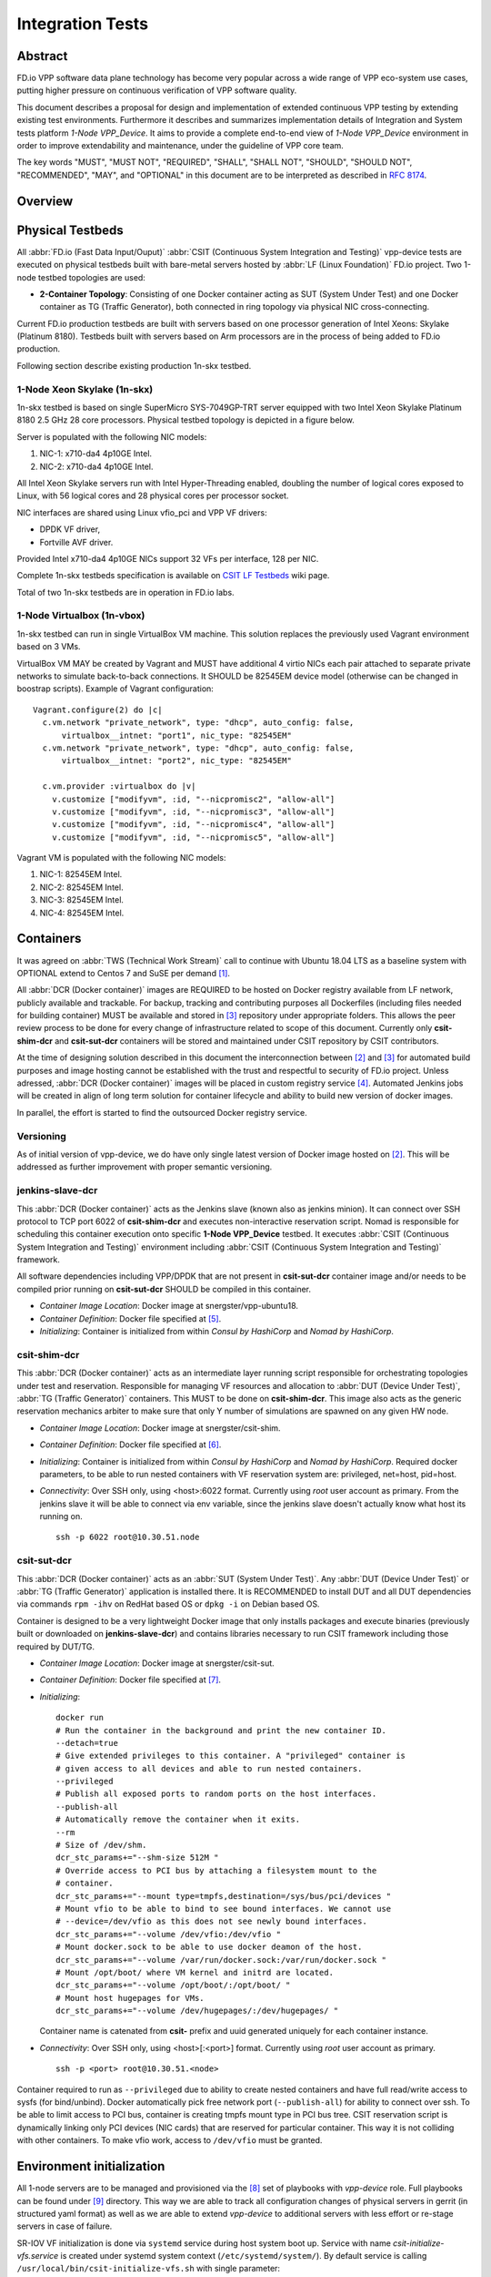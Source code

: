 Integration Tests
=================

Abstract
--------

FD.io VPP software data plane technology has become very popular across
a wide range of VPP eco-system use cases, putting higher pressure on
continuous verification of VPP software quality.

This document describes a proposal for design and implementation of extended
continuous VPP testing by extending existing test environments.
Furthermore it describes and summarizes implementation details of Integration
and System tests platform *1-Node VPP_Device*. It aims to provide a complete
end-to-end view of *1-Node VPP_Device* environment in order to improve
extendability and maintenance, under the guideline of VPP core team.

The key words "MUST", "MUST NOT", "REQUIRED", "SHALL", "SHALL NOT", "SHOULD",
"SHOULD NOT", "RECOMMENDED",  "MAY", and "OPTIONAL" in this document are to be
interpreted as described in :rfc:`8174`.

Overview
--------

.. only:: latex

    .. raw:: latex

        \begin{figure}[H]
            \centering
                \graphicspath{{../_tmp/src/vpp_device_tests/}}
                \includegraphics[width=0.90\textwidth]{vpp_device}
                \label{fig:vpp_device}
        \end{figure}

.. only:: html

    .. figure:: vpp_device.svg
        :alt: vpp_device
        :align: center

Physical Testbeds
-----------------

All :abbr:`FD.io (Fast Data Input/Ouput)` :abbr:`CSIT (Continuous System
Integration and Testing)` vpp-device tests are executed on physical testbeds
built with bare-metal servers hosted by :abbr:`LF (Linux Foundation)` FD.io
project. Two 1-node testbed topologies are used:

- **2-Container Topology**: Consisting of one Docker container acting as SUT
  (System Under Test) and one Docker container as TG (Traffic Generator), both
  connected in ring topology via physical NIC cross-connecting.

Current FD.io production testbeds are built with servers based on one
processor generation of Intel Xeons: Skylake (Platinum 8180). Testbeds built
with servers based on Arm processors are in the process of being added to FD.io
production.

Following section describe existing production 1n-skx testbed.

1-Node Xeon Skylake (1n-skx)
~~~~~~~~~~~~~~~~~~~~~~~~~~~~

1n-skx testbed is based on single SuperMicro SYS-7049GP-TRT server equipped
with two Intel Xeon Skylake Platinum 8180 2.5 GHz 28 core processors. Physical
testbed topology is depicted in a figure below.

.. only:: latex

    .. raw:: latex

        \begin{figure}[H]
            \centering
                \graphicspath{{../_tmp/src/vpp_device_tests/}}
                \includegraphics[width=0.90\textwidth]{vf-2n-nic2nic}
                \label{fig:vf-2n-nic2nic}
        \end{figure}

.. only:: html

    .. figure:: vf-2n-nic2nic.svg
        :alt: vf-2n-nic2nic
        :align: center

Server is populated with the following NIC models:

#. NIC-1: x710-da4 4p10GE Intel.
#. NIC-2: x710-da4 4p10GE Intel.

All Intel Xeon Skylake servers run with Intel Hyper-Threading enabled,
doubling the number of logical cores exposed to Linux, with 56 logical
cores and 28 physical cores per processor socket.

NIC interfaces are shared using Linux vfio_pci and VPP VF drivers:

- DPDK VF driver,
- Fortville AVF driver.

Provided Intel x710-da4 4p10GE NICs support 32 VFs per interface, 128 per NIC.

Complete 1n-skx testbeds specification is available on `CSIT LF Testbeds
<https://wiki.fd.io/view/CSIT/Testbeds:_Xeon_Skx,_Arm,_Atom.>`_ wiki page.

Total of two 1n-skx testbeds are in operation in FD.io labs.

1-Node Virtualbox (1n-vbox)
~~~~~~~~~~~~~~~~~~~~~~~~~~~

1n-skx testbed can run in single VirtualBox VM machine. This solution replaces
the previously used Vagrant environment based on 3 VMs.

VirtualBox VM MAY be created by Vagrant and MUST have additional 4 virtio NICs
each pair attached to separate private networks to simulate back-to-back
connections. It SHOULD be 82545EM device model (otherwise can be changed in
boostrap scripts). Example of Vagrant configuration:

::

    Vagrant.configure(2) do |c|
      c.vm.network "private_network", type: "dhcp", auto_config: false,
          virtualbox__intnet: "port1", nic_type: "82545EM"
      c.vm.network "private_network", type: "dhcp", auto_config: false,
          virtualbox__intnet: "port2", nic_type: "82545EM"

      c.vm.provider :virtualbox do |v|
        v.customize ["modifyvm", :id, "--nicpromisc2", "allow-all"]
        v.customize ["modifyvm", :id, "--nicpromisc3", "allow-all"]
        v.customize ["modifyvm", :id, "--nicpromisc4", "allow-all"]
        v.customize ["modifyvm", :id, "--nicpromisc5", "allow-all"]

Vagrant VM is populated with the following NIC models:

#. NIC-1: 82545EM Intel.
#. NIC-2: 82545EM Intel.
#. NIC-3: 82545EM Intel.
#. NIC-4: 82545EM Intel.

Containers
----------

It was agreed on :abbr:`TWS (Technical Work Stream)` call to continue with
Ubuntu 18.04 LTS as a baseline system with OPTIONAL extend to Centos 7 and
SuSE per demand [#TWSLink]_.

All :abbr:`DCR (Docker container)` images are REQUIRED to be hosted on Docker
registry available from LF network, publicly available and trackable. For
backup, tracking and contributing purposes all Dockerfiles (including files
needed for building container) MUST be available and stored in
[#fdiocsitgerrit]_ repository under appropriate folders. This allows the
peer review process to be done for every change of infrastructure related to
scope of this document.
Currently only **csit-shim-dcr** and **csit-sut-dcr** containers will be stored
and maintained under CSIT repository by CSIT contributors.

At the time of designing solution described in this document the
interconnection between [#dockerhub]_ and [#fdiocsitgerrit]_ for
automated build purposes and image hosting cannot be established with the trust
and respectful to security of FD.io project. Unless adressed, :abbr:`DCR
(Docker container)` images will be placed in custom registry service
[#fdioregistry]_.
Automated Jenkins jobs will be created in align of long term solution for
container lifecycle and ability to build new version of docker images.

In parallel, the effort is started to find the outsourced Docker registry
service.

Versioning
~~~~~~~~~~

As of initial version of vpp-device, we do have only single latest version of
Docker image hosted on [#dockerhub]_. This will be addressed as further
improvement with proper semantic versioning.

jenkins-slave-dcr
~~~~~~~~~~~~~~~~~

This :abbr:`DCR (Docker container)` acts as the Jenkins slave (known also as
jenkins minion). It can connect over SSH protocol to TCP port 6022 of
**csit-shim-dcr** and executes non-interactive reservation script. Nomad is
responsible for scheduling this container execution onto specific
**1-Node VPP_Device** testbed. It executes
:abbr:`CSIT (Continuous System Integration and Testing)` environment including
:abbr:`CSIT (Continuous System Integration and Testing)` framework.

All software dependencies including VPP/DPDK that are not present in
**csit-sut-dcr** container image and/or needs to be compiled prior running on
**csit-sut-dcr** SHOULD be compiled in this container.

- *Container Image Location*: Docker image at snergster/vpp-ubuntu18.

- *Container Definition*: Docker file specified at [#JenkinsSlaveDcrFile]_.

- *Initializing*: Container is initialized from within *Consul by HashiCorp*
  and *Nomad by HashiCorp*.

csit-shim-dcr
~~~~~~~~~~~~~

This :abbr:`DCR (Docker container)` acts as an intermediate layer running
script responsible for orchestrating topologies under test and reservation.
Responsible for managing VF resources and allocation to
:abbr:`DUT (Device Under Test)`, :abbr:`TG (Traffic Generator)` containers.
This MUST to be done on **csit-shim-dcr**.
This image also acts as the generic reservation mechanics arbiter to make sure
that only Y number of simulations are spawned on any given HW node.

- *Container Image Location*: Docker image at snergster/csit-shim.

- *Container Definition*: Docker file specified at [#CsitShimDcrFile]_.

- *Initializing*: Container is initialized from within *Consul by HashiCorp*
  and *Nomad by HashiCorp*. Required docker parameters, to be able to run
  nested containers with VF reservation system are: privileged, net=host,
  pid=host.

- *Connectivity*: Over SSH only, using <host>:6022 format. Currently using
  *root* user account as primary. From the jenkins slave it will be able to
  connect via env variable, since the jenkins slave doesn't actually know what
  host its running on.

  ::

      ssh -p 6022 root@10.30.51.node

csit-sut-dcr
~~~~~~~~~~~~

This :abbr:`DCR (Docker container)` acts as an :abbr:`SUT (System Under Test)`.
Any :abbr:`DUT (Device Under Test)` or :abbr:`TG (Traffic Generator)`
application is installed there. It is RECOMMENDED to install DUT and
all DUT dependencies via commands ``rpm -ihv`` on RedHat based OS or
``dpkg -i`` on Debian based OS.

Container is designed to be a very lightweight Docker image that only installs
packages and execute binaries (previously built or downloaded on
**jenkins-slave-dcr**) and contains libraries necessary to run CSIT framework
including those required by DUT/TG.

- *Container Image Location*: Docker image at snergster/csit-sut.

- *Container Definition*: Docker file specified at [#CsitSutDcrFile]_.

- *Initializing*:
  ::

    docker run
    # Run the container in the background and print the new container ID.
    --detach=true
    # Give extended privileges to this container. A "privileged" container is
    # given access to all devices and able to run nested containers.
    --privileged
    # Publish all exposed ports to random ports on the host interfaces.
    --publish-all
    # Automatically remove the container when it exits.
    --rm
    # Size of /dev/shm.
    dcr_stc_params+="--shm-size 512M "
    # Override access to PCI bus by attaching a filesystem mount to the
    # container.
    dcr_stc_params+="--mount type=tmpfs,destination=/sys/bus/pci/devices "
    # Mount vfio to be able to bind to see bound interfaces. We cannot use
    # --device=/dev/vfio as this does not see newly bound interfaces.
    dcr_stc_params+="--volume /dev/vfio:/dev/vfio "
    # Mount docker.sock to be able to use docker deamon of the host.
    dcr_stc_params+="--volume /var/run/docker.sock:/var/run/docker.sock "
    # Mount /opt/boot/ where VM kernel and initrd are located.
    dcr_stc_params+="--volume /opt/boot/:/opt/boot/ "
    # Mount host hugepages for VMs.
    dcr_stc_params+="--volume /dev/hugepages/:/dev/hugepages/ "

  Container name is catenated from **csit-** prefix and uuid generated uniquely
  for each container instance.

- *Connectivity*: Over SSH only, using <host>[:<port>] format. Currently using
  *root* user account as primary.
  ::

    ssh -p <port> root@10.30.51.<node>

Container required to run as ``--privileged`` due to ability to create nested
containers and have full read/write access to sysfs (for bind/unbind). Docker
automatically pick free network port (``--publish-all``) for ability to connect
over ssh. To be able to limit access to PCI bus, container is creating tmpfs
mount type in PCI bus tree. CSIT reservation script is dynamically linking only
PCI devices (NIC cards) that are reserved for particular container. This
way it is not colliding with other containers. To make vfio work, access to
``/dev/vfio`` must be granted.

.. todo: Change default user to testuser with non-privileged and install sudo.

Environment initialization
--------------------------

All 1-node servers are to be managed and provisioned via the
[#ansiblelink]_ set of playbooks with *vpp-device* role. Full playbooks
can be found under [#fdiocsitansible]_ directory. This way we are able to
track all configuration changes of physical servers in gerrit (in structured
yaml format) as well as we are able to extend *vpp-device* to additional
servers with less effort or re-stage servers in case of failure.

SR-IOV VF initialization is done via ``systemd`` service during host system boot
up. Service with name *csit-initialize-vfs.service* is created under systemd
system context (``/etc/systemd/system/``). By default service is calling
``/usr/local/bin/csit-initialize-vfs.sh`` with single parameter:

- **start**: Creates maximum number of :abbr:`virtual functions (VFs)` (detected
  from ``sriov_totalvfs``) for each whitelisted PCI device.
- **stop**: Removes all :abbr:`VFs (Virtual Functions)` for all whitelisted PCI
  device.

Service is considered active even when all of its processes exited successfully.
Stopping service will automatically remove :abbr:`VFs (Virtual Functions)`.

::

    [Unit]
    Description=CSIT Initialize SR-IOV VFs
    After=network.target

    [Service]
    Type=one-shot
    RemainAfterExit=True
    ExecStart=/usr/local/bin/csit-initialize-vfs.sh start
    ExecStop=/usr/local/bin/csit-initialize-vfs.sh stop

    [Install]
    WantedBy=default.target

Script is driven by two array variables ``pci_blacklist``/``pci_whitelist``.
They MUST store all PCI addresses in **<domain>:<bus>:<device>.<func>** format,
where:

- **pci_blacklist**: PCI addresses to be skipped from
  :abbr:`VFs (Virtual Functions)` initialization (useful for e.g. excluding
  management network interfaces).
- **pci_whitelist**: PCI addresses to be included for
  :abbr:`VFs (Virtual Functions)` initialization.

VF reservation
--------------

During topology initialization phase of script, mutex is used to avoid multiple
instances of script to interact with each other during resources allocation.
Mutal exclusion ensure that no two distinct instances of script will get same
resource list.

Reservation function reads the list of all available virtual function network
devices in system:

::

    # Find the first ${device_count} number of available TG Linux network
    # VF device names. Only allowed VF PCI IDs are filtered.
    for netdev in ${tg_netdev[@]}
    do
        for netdev_path in $(grep -l "${pci_id}" \
                             /sys/class/net/${netdev}*/device/device \
                             2> /dev/null)
        do
            if [[ ${#TG_NETDEVS[@]} -lt ${device_count} ]]; then
                tg_netdev_name=$(dirname ${netdev_path})
                tg_netdev_name=$(dirname ${tg_netdev_name})
                TG_NETDEVS+=($(basename ${tg_netdev_name}))
            else
                break
            fi
        done
        if [[ ${#TG_NETDEVS[@]} -eq ${device_count} ]]; then
            break
        fi
    done

Where ``${pci_id}`` is ID of white-listed VF PCI ID. For more information please
see [#pciids]_. This act as security constraint to prevent taking other
unwanted interfaces.
The output list of all VF network devices is split into two lists for TG and
SUT side of connection. First two items from each TG or SUT network devices
list are taken to expose directly to namespace of container. This can be done
via commands:

::

    $ ip link set ${netdev} netns ${DCR_CPIDS[tg]}
    $ ip link set ${netdev} netns ${DCR_CPIDS[dut1]}

In this stage also symbolic links to PCI devices under sysfs bus directory tree
are created in running containers. Once VF devices are assigned to container
namespace and PCI devices are linked to running containers and mutex is exited.
Selected VF network device automatically disappear from parent container
namespace, so another instance of script will not find device under that
namespace.

Once Docker container exits, network device is returned back into parent
namespace and can be reused.

Network traffic isolation - Intel i40evf
----------------------------------------

In a virtualized environment, on Intel(R) Server Adapters that support SR-IOV,
the virtual function (VF) may be subject to malicious behavior. Software-
generated layer two frames, like IEEE 802.3x (link flow control), IEEE 802.1Qbb
(priority based flow-control), and others of this type, are not expected and
can throttle traffic between the host and the virtual switch, reducing
performance. To resolve this issue, configure all SR-IOV enabled ports for
VLAN tagging. This configuration allows unexpected, and potentially malicious,
frames to be dropped. [#inteli40e]_

To configure VLAN tagging for the ports on an SR-IOV enabled adapter,
use the following command. The VLAN configuration SHOULD be done
before the VF driver is loaded or the VM is booted. [#inteli40e]_

::

    $ ip link set dev <PF netdev id> vf <id> vlan <vlan id>

For example, the following instructions will configure PF eth0 and
the first VF on VLAN 10.

::

    $ ip link set dev eth0 vf 0 vlan 10

VLAN Tag Packet Steering allows to send all packets with a specific VLAN tag to
a particular SR-IOV virtual function (VF). Further, this feature allows to
designate a particular VF as trusted, and allows that trusted VF to request
selective promiscuous mode on the Physical Function (PF). [#inteli40e]_

To set a VF as trusted or untrusted, enter the following command in the
Hypervisor:

::

  $ ip link set dev eth0 vf 1 trust [on|off]

Once the VF is designated as trusted, use the following commands in the VM
to set the VF to promiscuous mode. [#inteli40e]_

- For promiscuous all:
  ::

      $ ip link set eth2 promisc on

- For promiscuous Multicast:
  ::

      $ ip link set eth2 allmulti on

.. note::

    By default, the ethtool priv-flag vf-true-promisc-support is set to
    *off*, meaning that promiscuous mode for the VF will be limited. To set the
    promiscuous mode for the VF to true promiscuous and allow the VF to see
    all ingress traffic, use the following command.
    $ ethtool set-priv-flags p261p1 vf-true-promisc-support on
    The vf-true-promisc-support priv-flag does not enable promiscuous mode;
    rather, it designates which type of promiscuous mode (limited or true)
    you will get when you enable promiscuous mode using the ip link commands
    above. Note that this is a global setting that affects the entire device.
    However,the vf-true-promisc-support priv-flag is only exposed to the first
    PF of the device. The PF remains in limited promiscuous mode (unless it
    is in MFP mode) regardless of the vf-true-promisc-support setting.
    [#inteli40e]_

Service described earlier *csit-initialize-vfs.service* is responsible for
assigning 802.1Q vlan tagging to each virtual function via physical function
from list of white-listed PCI addresses by following (simplified) code.

::

    SCRIPT_DIR="$(dirname $(readlink -e "${BASH_SOURCE[0]}"))"
    source "${SCRIPT_DIR}/csit-initialize-vfs-data.sh"

    # Initilize whitelisted NICs with maximum number of VFs.
    pci_idx=0
    for pci_addr in ${PCI_WHITELIST[@]}; do
        if ! [[ ${PCI_BLACKLIST[*]} =~ "${pci_addr}" ]]; then
            pci_path="/sys/bus/pci/devices/${pci_addr}"
            # SR-IOV initialization
            case "${1:-start}" in
                "start" )
                    sriov_totalvfs=$(< "${pci_path}"/sriov_totalvfs)
                    ;;
                "stop" )
                    sriov_totalvfs=0
                    ;;
            esac
            echo ${sriov_totalvfs} > "${pci_path}"/sriov_numvfs
            # SR-IOV 802.1Q isolation
            case "${1:-start}" in
                "start" )
                    pf=$(basename "${pci_path}"/net/*)
                    for vf in $(seq "${sriov_totalvfs}"); do
                        # PCI address index in array (pairing siblings).
                        if [[ -n ${PF_INDICES[@]} ]]
                        then
                            vlan_pf_idx=${PF_INDICES[$pci_addr]}
                        else
                            vlan_pf_idx=$((pci_idx % (${#PCI_WHITELIST[@]}/2)))
                        fi
                        # 802.1Q base offset.
                        vlan_bs_off=1100
                        # 802.1Q PF PCI address offset.
                        vlan_pf_off=$(( vlan_pf_idx * 100 + vlan_bs_off ))
                        # 802.1Q VF PCI address offset.
                        vlan_vf_off=$(( vlan_pf_off + vf - 1 ))
                        # VLAN string.
                        vlan_str="vlan ${vlan_vf_off}"
                        # MAC string.
                        mac5="$(printf '%x' ${pci_idx})"
                        mac6="$(printf '%x' $(( vf - 1 )))"
                        mac_str="mac ba:dc:0f:fe:${mac5}:${mac6}"
                        # Set 802.1Q VLAN id and MAC address
                        ip link set ${pf} vf $(( vf - 1)) ${mac_str} ${vlan_str}
                        ip link set ${pf} vf $(( vf - 1)) trust on
                        ip link set ${pf} vf $(( vf - 1)) spoof off
                    done
                    pci_idx=$(( pci_idx + 1 ))
                    ;;
            esac
            rmmod i40evf
            modprobe i40evf
        fi
    done

Assignment starts at VLAN 1100 and incrementing by 1 for each VF and by 100 for
each white-listed PCI address up to the middle of the PCI list. Second half of
the lists is assumed to be directly (cable) paired siblings and assigned with
same 802.1Q VLANs as its siblings.

Open tasks
----------

Security
~~~~~~~~

.. note::

    Switch to non-privileged containers: As of now all three container
    flavors are using privileged containers to make it working. Explore options
    to switch containers to non-privileged with explicit rather implicit
    privileges.

.. note::

    Switch to testuser account instead of root.

Maintainability
~~~~~~~~~~~~~~~

.. note::

    Docker image distribution: Create jenkins jobs with full pipeline of
    CI/CD for CSIT Docker images.

Stability
~~~~~~~~~

.. note::

    Implement queueing mechanism: Currently there is no mechanics that
    would place starving jobs in queue in case of no resources available.

.. note::

    Replace reservation script with Docker network plugin written in
    GOLANG/SH/Python - platform independent.

Links
-----

.. [#TWSLink] `TWS <https://wiki.fd.io/view/CSIT/TWS>`_
.. [#dockerhub] `Docker hub <https://hub.docker.com/>`_
.. [#fdiocsitgerrit] `FD.io/CSIT gerrit <https://gerrit.fd.io/r/CSIT>`_
.. [#fdioregistry] `FD.io registy <registry.fdiopoc.net>`_
.. [#JenkinsSlaveDcrFile] `jenkins-slave-dcr-file <https://github.com/snergfdio/multivppcache/blob/master/ubuntu18/Dockerfile>`_
.. [#CsitShimDcrFile] `csit-shim-dcr-file <https://github.com/snergfdio/multivppcache/blob/master/csit-shim/Dockerfile>`_
.. [#CsitSutDcrFile] `csit-sut-dcr-file <https://github.com/snergfdio/multivppcache/blob/master/csit-sut/Dockerfile>`_
.. [#ansiblelink] `ansible <https://www.ansible.com/>`_
.. [#fdiocsitansible] `Fd.io/CSIT ansible <https://git.fd.io/csit/tree/fdio.infra.ansible>`_
.. [#inteli40e] `Intel i40e <https://downloadmirror.intel.com/26370/eng/readme.txt>`_
.. [#pciids] `pci ids <http://pci-ids.ucw.cz/v2.2/pci.ids>`_
